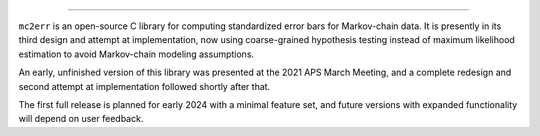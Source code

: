 .. image:: doc/logo.svg
  :alt: mc2err

=======================

``mc2err`` is an open-source C library for computing standardized error bars for Markov-chain data.
It is presently in its third design and attempt at implementation, now using coarse-grained hypothesis
testing instead of maximum likelihood estimation to avoid Markov-chain modeling assumptions.

An early, unfinished version of this library was presented at the 2021 APS March Meeting, and a complete
redesign and second attempt at implementation followed shortly after that.

The first full release is planned for early 2024 with a minimal feature set, and future versions with
expanded functionality will depend on user feedback.
